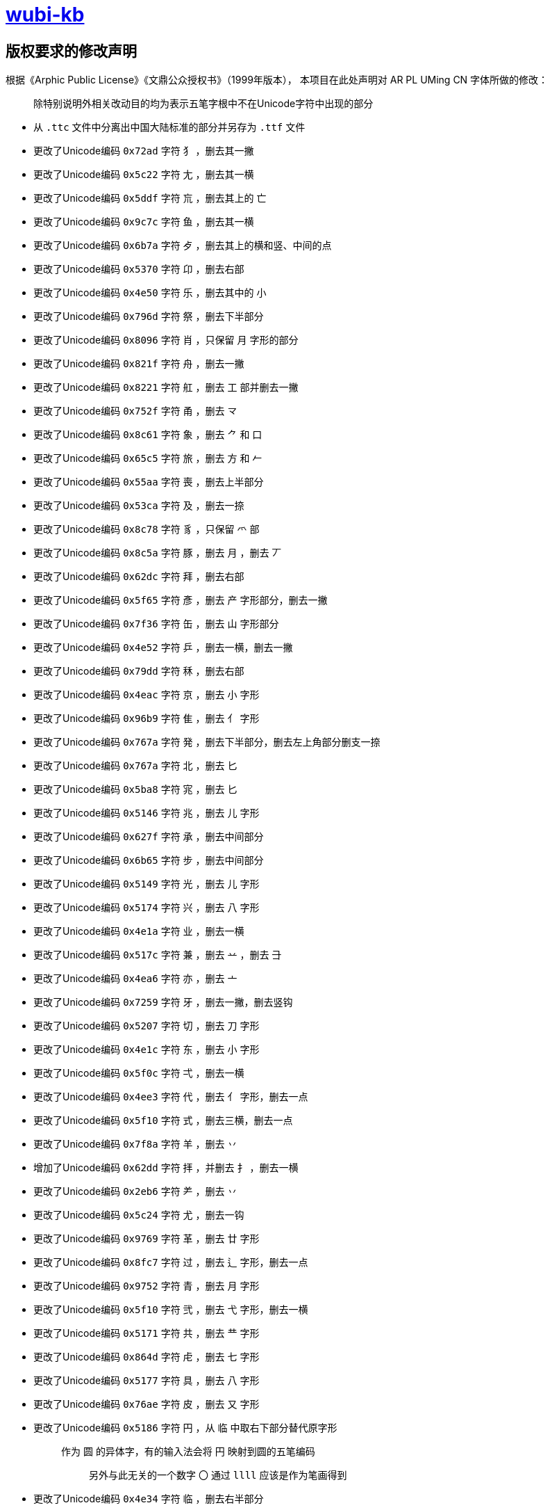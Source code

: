 :i: link:.[wubi-kb]
:5b: 五笔字型86版五笔字根表
:apl: 《Arphic Public License》《文鼎公众授权书》（1999年版本）
:rls: link:https://github.com/riku-ri/wubi-kb/releases[Release]
:pdf: pass:[<b>wubi-86-kb.pdf</b>]

= {i}

== 版权要求的修改声明

根据{apl}，
本项目在此处声明对 AR PL UMing CN 字体所做的修改：
____
除特别说明外相关改动目的均为表示五笔字根中不在Unicode字符中出现的部分
____

* 从 `.ttc` 文件中分离出中国大陆标准的部分并另存为 `.ttf` 文件
* 更改了Unicode编码 `0x72ad` 字符 `犭` ，删去其一撇
* 更改了Unicode编码 `0x5c22` 字符 `尢` ，删去其一横
* 更改了Unicode编码 `0x5ddf` 字符 `巟` ，删去其上的 `亡`
* 更改了Unicode编码 `0x9c7c` 字符 `鱼` ，删去其一横
* 更改了Unicode编码 `0x6b7a` 字符 `歺` ，删去其上的横和竖、中间的点
* 更改了Unicode编码 `0x5370` 字符 `卬` ，删去右部
* 更改了Unicode编码 `0x4e50` 字符 `乐` ，删去其中的 `小`

* 更改了Unicode编码 `0x796d` 字符 `祭` ，删去下半部分

* 更改了Unicode编码 `0x8096` 字符 `肖` ，只保留 `月` 字形的部分
* 更改了Unicode编码 `0x821f` 字符 `舟` ，删去一撇
* 更改了Unicode编码 `0x8221` 字符 `舡` ，删去 `工` 部并删去一撇
* 更改了Unicode编码 `0x752f` 字符 `甬` ，删去 `龴`
* 更改了Unicode编码 `0x8c61` 字符 `象` ，删去 `⺈` 和 `口`
* 更改了Unicode编码 `0x65c5` 字符 `旅` ，删去 `方` 和 `𠂉`
* 更改了Unicode编码 `0x55aa` 字符 `喪` ，删去上半部分
* 更改了Unicode编码 `0x53ca` 字符 `及` ，删去一捺
* 更改了Unicode编码 `0x8c78` 字符 `豸` ，只保留 `爫` 部
* 更改了Unicode编码 `0x8c5a` 字符 `豚` ，删去 `月` ，删去 `丆`

* 更改了Unicode编码 `0x62dc` 字符 `拜` ，删去右部
* 更改了Unicode编码 `0x5f65` 字符 `彥` ，删去 `产` 字形部分，删去一撇
* 更改了Unicode编码 `0x7f36` 字符 `缶` ，删去 `山` 字形部分
* 更改了Unicode编码 `0x4e52` 字符 `乒` ，删去一横，删去一撇

* 更改了Unicode编码 `0x79dd` 字符 `秝` ，删去右部

* 更改了Unicode编码 `0x4eac` 字符 `京` ，删去 `小` 字形
* 更改了Unicode编码 `0x96b9` 字符 `隹` ，删去 `亻` 字形

* 更改了Unicode编码 `0x767a` 字符 `発` ，删去下半部分，删去左上角部分删支一捺
* 更改了Unicode编码 `0x767a` 字符 `北` ，删去 `匕`
* 更改了Unicode编码 `0x5ba8` 字符 `宨` ，删去 `匕`
* 更改了Unicode编码 `0x5146` 字符 `兆` ，删去 `儿` 字形
* 更改了Unicode编码 `0x627f` 字符 `承` ，删去中间部分
* 更改了Unicode编码 `0x6b65` 字符 `步` ，删去中间部分
* 更改了Unicode编码 `0x5149` 字符 `光` ，删去 `儿` 字形
* 更改了Unicode编码 `0x5174` 字符 `兴` ，删去 `八` 字形

* 更改了Unicode编码 `0x4e1a` 字符 `业` ，删去一横
* 更改了Unicode编码 `0x517c` 字符 `兼` ，删去 `䒑` ，删去 `⺕`
* 更改了Unicode编码 `0x4ea6` 字符 `亦` ，删去 `亠`

* 更改了Unicode编码 `0x7259` 字符 `牙` ，删去一撇，删去竖钩
* 更改了Unicode编码 `0x5207` 字符 `切` ，删去 `刀` 字形
* 更改了Unicode编码 `0x4e1c` 字符 `东` ，删去 `小` 字形
* 更改了Unicode编码 `0x5f0c` 字符 `弌` ，删去一横
* 更改了Unicode编码 `0x4ee3` 字符 `代` ，删去 `亻` 字形，删去一点
* 更改了Unicode编码 `0x5f10` 字符 `式` ，删去三横，删去一点

* 更改了Unicode编码 `0x7f8a` 字符 `羊` ，删去 `丷`
* 增加了Unicode编码 `0x62dd` 字符 `拝` ，并删去 `扌` ，删去一横
* 更改了Unicode编码 `0x2eb6` 字符 `⺶` ，删去 `丷`
* 更改了Unicode编码 `0x5c24` 字符 `尤` ，删去一钩

* 更改了Unicode编码 `0x9769` 字符 `革` ，删去 `廿` 字形
* 更改了Unicode编码 `0x8fc7` 字符 `过` ，删去 `辶` 字形，删去一点

* 更改了Unicode编码 `0x9752` 字符 `青` ，删去 `月` 字形
* 更改了Unicode编码 `0x5f10` 字符 `弐` ，删去 `弋` 字形，删去一横

* 更改了Unicode编码 `0x5171` 字符 `共` ，删去 `龷` 字形

* 更改了Unicode编码 `0x864d` 字符 `虍` ，删去 `七` 字形
* 更改了Unicode编码 `0x5177` 字符 `具` ，删去 `八` 字形

* 更改了Unicode编码 `0x76ae` 字符 `皮` ，删去 `又` 字形

* 更改了Unicode编码 `0x5186` 字符 `円` ，从 `临` 中取右下部分替代原字形
+
____
作为 `圆` 的异体字，有的输入法会将 `円` 映射到圆的五笔编码

> 另外与此无关的一个数字 `〇` 通过 `llll` 应该是作为笔画得到
____
+
* 更改了Unicode编码 `0x4e34` 字符 `临` ，删去右半部分
* 更改了Unicode编码 `0x5f52` 字符 `归` ，删去右半部分
* 更改了Unicode编码 `0x4e0c` 字符 `丌` ，删去一横

* 更改了Unicode编码 `0x4e17` 字符 `丗` ，用 `川` 字替代原字形，并将撇换为竖
+
____
关于这一点需要说明，我暂时还想不到包含这样的汉字。
因此这里没有使用某个汉字本身的笔画调整拼接，而是直接复制了一个笔画。
____
+

* 更改了Unicode编码 `0x66fe` 字符 `曾` ，删去 `丷` 字形，删去 `日字形`
* 更改了Unicode编码 `0x67ex` 字符 `柬` ，删去 `木` 字形
* 更改了Unicode编码 `0x534c` 字符 `卌` ，删去一横
* 更改了Unicode编码 `0x518a` 字符 `冊` ，使用 `卌` 代替原字形，删去一横并将撇换为竖

* 更改了Unicode编码 `0x675f` 字符 `束` ，删去 `口` 字形

* 更改了Unicode编码 `0x4e1d` 字符 `丝` ，删去底部一横后删去右部
* 更改了Unicode编码 `0x6bcd` 字符 `母` ，删去一横，删去两点
* 更改了Unicode编码 `0x2e94` 字符 `⺔` ，删去一横
* 更改了Unicode编码 `0x9877` 字符 `顷` ，删去 `页` 字形
* 更改了Unicode编码 `0x9f99` 字符 `龙` ，删去 `𠂇` 字形，删去一点

* 更改了Unicode编码 `0x5f84` 字符 `径` ，删去 `彳` 字形，删去 `工` 字形
* 更改了Unicode编码 `0x2eba` 字符 `⺺` ，删去一竖
* 更改了Unicode编码 `0x5f55` 字符 `录` ，删去 `氺` 字形

* 更改了Unicode编码 `0x670d` 字符 `服` ，删去 `月` 字形，删去 `又` 字形
* 更改了Unicode编码 `0x536b` 字符 `卫` ，删去一横
* 更改了Unicode编码 `0x4e88` 字符 `予` ，删去 `龴` 字形
* 更改了Unicode编码 `0x5f53` 字符 `当` ，删去 `⺌` 字形，删去一横
* 更改了Unicode编码 `0x5f60` 字符 `彠` ，使用 `卌` 代替原字形，删去 `氺` 字形，删去一横
* 更改了Unicode编码 `0x2ea0` 字符 `⺠` ，删去一横，删去一钩
* 更改了Unicode编码 `0x7709` 字符 `眉` ，删去 `目` 字形
* 更改了Unicode编码 `0x4e0e` 字符 `与` ，删去两横
* 更改了Unicode编码 `0x5ef5` 字符 `廵` ，使用 `及` 代替原字形， `人` 字形
* 更改了Unicode编码 `0x5efd` 字符 `廽` ，使用 `乃` 代替原字形，删去一撇
* 更改了Unicode编码 `0x4ee5` 字符 `以` ，删去 `人` 字形，删去一点
* 更改了Unicode编码 `0x620f` 字符 `戏` ，删去 `又` 字形，删去一点，删去一撇

* 更改了Unicode编码 `0x9aa7` 字符 `骨` ，删去 `月` 字形

* 更改了Unicode编码 `0x4e11` 字符 `丑` ，删去一折
* 更改了Unicode编码 `0x5166` 字符 `兦` ，删去 `入` 字形

* 更改了Unicode编码 `0x51f9` 字符 `屲` ，使用 `凹` 替换原字形，去掉中间两横再去去掉右半部分
* 更改了Unicode编码 `0x5c75` 字符 `屵` ，使用 `凹` 替换原字形，去掉底部一横再去掉右侧竖折
* 更改了Unicode编码 `0x5c76` 字符 `屶` ，使用 `凸` 替换原字形，去掉一竖，去掉一横
